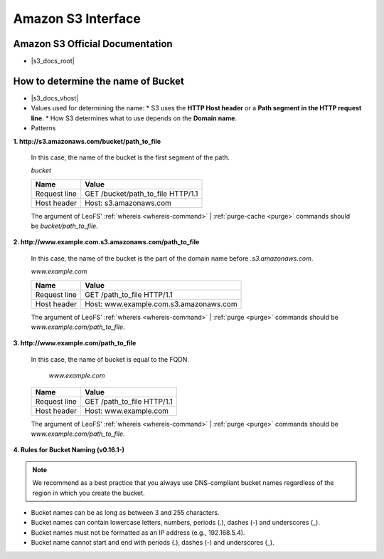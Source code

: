 .. =========================================================
.. LeoFS documentation
.. Copyright (c) 2012-2015 Rakuten, Inc.
.. http://leo-project.net/
.. =========================================================

Amazon S3 Interface
===================

.. index::
   pair: Official Documents; Amazon S3 Interface

Amazon S3 Official Documentation
""""""""""""""""""""""""""""""""

* |s3_docs_root|

.. _s3-path-label:

How to determine the name of Bucket
"""""""""""""""""""""""""""""""""""

.. index::
   pair: How to determine the name of Bucket; Installation

*  |s3_docs_vhost|
*   Values used for determining the name:
    * S3 uses the **HTTP Host header** or a **Path segment in the HTTP request line**.
    * How S3 determines what to use depends on the **Domain name**.
*   Patterns

**1. http://s3.amazonaws.com/bucket/path_to_file**

  In this case, the name of the bucket is the first segment of the path.

  `bucket`

  +--------------+--------------------------------------------------------+
  | Name         | Value                                                  |
  +==============+========================================================+
  | Request line | GET /bucket/path_to_file HTTP/1.1                      |
  +--------------+--------------------------------------------------------+
  | Host header  | Host: s3.amazonaws.com                                 |
  +--------------+--------------------------------------------------------+

  The argument of LeoFS' :ref:`whereis <whereis-command>` | :ref:`purge-cache <purge>` commands should be `bucket/path_to_file`.

**2. http://www.example.com.s3.amazonaws.com/path_to_file**

  In this case, the name of the bucket is the part of the domain name before `.s3.amazonaws.com`.

  `www.example.com`

  +--------------+--------------------------------------------------------+
  | Name         | Value                                                  |
  +==============+========================================================+
  | Request line | GET /path_to_file HTTP/1.1                             |
  +--------------+--------------------------------------------------------+
  | Host header  | Host: www.example.com.s3.amazonaws.com                 |
  +--------------+--------------------------------------------------------+

  The argument of LeoFS' :ref:`whereis <whereis-command>` | :ref:`purge <purge>` commands should be `www.example.com/path_to_file`.

**3. http://www.example.com/path_to_file**

  In this case, the name of bucket is equal to the FQDN.

    `www.example.com`

  +--------------+--------------------------------------------------------+
  | Name         | Value                                                  |
  +==============+========================================================+
  | Request line | GET /path_to_file HTTP/1.1                             |
  +--------------+--------------------------------------------------------+
  | Host header  | Host: www.example.com                                  |
  +--------------+--------------------------------------------------------+

  The argument of LeoFS' :ref:`whereis <whereis-command>` | :ref:`purge <purge>` commands should be `www.example.com/path_to_file`.


**4. Rules for Bucket Naming (v0.16.1-)**

.. note::  We recommend as a best practice that you always use DNS-compliant bucket names regardless of the region in which you create the bucket.

* Bucket names can be as long as between 3 and 255 characters.
* Bucket names can contain lowercase letters, numbers, periods (.), dashes (-) and underscores (_).
* Bucket names must not be formatted as an IP address (e.g., 192.168.5.4).
* Bucket name cannot start and end with periods (.), dashes (-) and underscores (_).

.. |s3_docs_vhost| raw:: html

   <a href="http://docs.aws.amazon.com/AmazonS3/latest/dev/VirtualHosting.html" target="_blank">Virtual Hosting of Buckets</a>

.. |s3_docs_root| raw:: html

   <a href="http://docs.aws.amazon.com/AmazonS3/latest/dev/Welcome.html" target="_blank">The official documentation</a>
